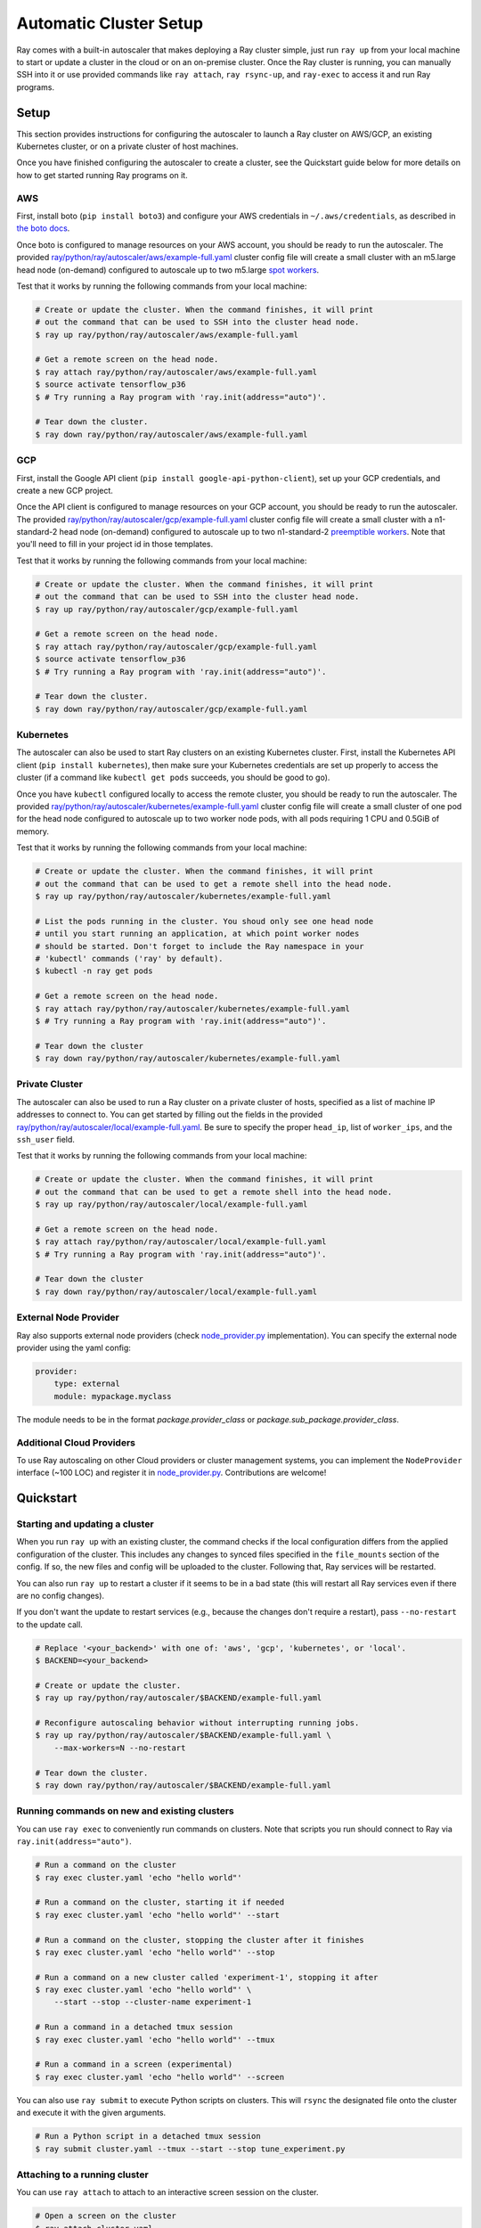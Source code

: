 Automatic Cluster Setup
=======================

Ray comes with a built-in autoscaler that makes deploying a Ray cluster simple, just run ``ray up`` from your local machine to start or update a cluster in the cloud or on an on-premise cluster. Once the Ray cluster is running, you can manually SSH into it or use provided commands like ``ray attach``, ``ray rsync-up``, and ``ray-exec`` to access it and run Ray programs.

Setup
-----

This section provides instructions for configuring the autoscaler to launch a Ray cluster on AWS/GCP, an existing Kubernetes cluster, or on a private cluster of host machines.

Once you have finished configuring the autoscaler to create a cluster, see the Quickstart guide below for more details on how to get started running Ray programs on it.

AWS
~~~

First, install boto (``pip install boto3``) and configure your AWS credentials in ``~/.aws/credentials``,
as described in `the boto docs <http://boto3.readthedocs.io/en/latest/guide/configuration.html>`__.

Once boto is configured to manage resources on your AWS account, you should be ready to run the autoscaler. The provided `ray/python/ray/autoscaler/aws/example-full.yaml <https://github.com/ray-project/ray/tree/master/python/ray/autoscaler/aws/example-full.yaml>`__ cluster config file will create a small cluster with an m5.large head node (on-demand) configured to autoscale up to two m5.large `spot workers <https://aws.amazon.com/ec2/spot/>`__.

Test that it works by running the following commands from your local machine:

.. code-block:: bash

    # Create or update the cluster. When the command finishes, it will print
    # out the command that can be used to SSH into the cluster head node.
    $ ray up ray/python/ray/autoscaler/aws/example-full.yaml

    # Get a remote screen on the head node.
    $ ray attach ray/python/ray/autoscaler/aws/example-full.yaml
    $ source activate tensorflow_p36
    $ # Try running a Ray program with 'ray.init(address="auto")'.

    # Tear down the cluster.
    $ ray down ray/python/ray/autoscaler/aws/example-full.yaml

GCP
~~~

First, install the Google API client (``pip install google-api-python-client``), set up your GCP credentials, and create a new GCP project.

Once the API client is configured to manage resources on your GCP account, you should be ready to run the autoscaler. The provided `ray/python/ray/autoscaler/gcp/example-full.yaml <https://github.com/ray-project/ray/tree/master/python/ray/autoscaler/gcp/example-full.yaml>`__ cluster config file will create a small cluster with a n1-standard-2 head node (on-demand) configured to autoscale up to two n1-standard-2 `preemptible workers <https://cloud.google.com/preemptible-vms/>`__. Note that you'll need to fill in your project id in those templates.

Test that it works by running the following commands from your local machine:

.. code-block:: bash

    # Create or update the cluster. When the command finishes, it will print
    # out the command that can be used to SSH into the cluster head node.
    $ ray up ray/python/ray/autoscaler/gcp/example-full.yaml

    # Get a remote screen on the head node.
    $ ray attach ray/python/ray/autoscaler/gcp/example-full.yaml
    $ source activate tensorflow_p36
    $ # Try running a Ray program with 'ray.init(address="auto")'.

    # Tear down the cluster.
    $ ray down ray/python/ray/autoscaler/gcp/example-full.yaml

Kubernetes
~~~~~~~~~~

The autoscaler can also be used to start Ray clusters on an existing Kubernetes cluster. First, install the Kubernetes API client (``pip install kubernetes``), then make sure your Kubernetes credentials are set up properly to access the cluster (if a command like ``kubectl get pods`` succeeds, you should be good to go).

Once you have ``kubectl`` configured locally to access the remote cluster, you should be ready to run the autoscaler. The provided `ray/python/ray/autoscaler/kubernetes/example-full.yaml <https://github.com/ray-project/ray/tree/master/python/ray/autoscaler/kubernetes/example-full.yaml>`__ cluster config file will create a small cluster of one pod for the head node configured to autoscale up to two worker node pods, with all pods requiring 1 CPU and 0.5GiB of memory.

Test that it works by running the following commands from your local machine:

.. code-block:: bash

    # Create or update the cluster. When the command finishes, it will print
    # out the command that can be used to get a remote shell into the head node.
    $ ray up ray/python/ray/autoscaler/kubernetes/example-full.yaml

    # List the pods running in the cluster. You shoud only see one head node
    # until you start running an application, at which point worker nodes
    # should be started. Don't forget to include the Ray namespace in your
    # 'kubectl' commands ('ray' by default).
    $ kubectl -n ray get pods

    # Get a remote screen on the head node.
    $ ray attach ray/python/ray/autoscaler/kubernetes/example-full.yaml
    $ # Try running a Ray program with 'ray.init(address="auto")'.

    # Tear down the cluster
    $ ray down ray/python/ray/autoscaler/kubernetes/example-full.yaml

Private Cluster
~~~~~~~~~~~~~~~

The autoscaler can also be used to run a Ray cluster on a private cluster of hosts, specified as a list of machine IP addresses to connect to. You can get started by filling out the fields in the provided `ray/python/ray/autoscaler/local/example-full.yaml <https://github.com/ray-project/ray/tree/master/python/ray/autoscaler/local/example-full.yaml>`__.
Be sure to specify the proper ``head_ip``, list of ``worker_ips``, and the ``ssh_user`` field.

Test that it works by running the following commands from your local machine:

.. code-block:: bash

    # Create or update the cluster. When the command finishes, it will print
    # out the command that can be used to get a remote shell into the head node.
    $ ray up ray/python/ray/autoscaler/local/example-full.yaml

    # Get a remote screen on the head node.
    $ ray attach ray/python/ray/autoscaler/local/example-full.yaml
    $ # Try running a Ray program with 'ray.init(address="auto")'.

    # Tear down the cluster
    $ ray down ray/python/ray/autoscaler/local/example-full.yaml

External Node Provider
~~~~~~~~~~~~~~~~~~~~~~

Ray also supports external node providers (check `node_provider.py <https://github.com/ray-project/ray/tree/master/python/ray/autoscaler/node_provider.py>`__ implementation).
You can specify the external node provider using the yaml config:

.. code-block:: yaml

    provider:
        type: external
        module: mypackage.myclass

The module needs to be in the format `package.provider_class` or `package.sub_package.provider_class`.

Additional Cloud Providers
~~~~~~~~~~~~~~~~~~~~~~~~~~

To use Ray autoscaling on other Cloud providers or cluster management systems, you can implement the ``NodeProvider`` interface (~100 LOC) and register it in `node_provider.py <https://github.com/ray-project/ray/tree/master/python/ray/autoscaler/node_provider.py>`__. Contributions are welcome!

Quickstart
----------

Starting and updating a cluster
~~~~~~~~~~~~~~~~~~~~~~~~~~~~~~~

When you run ``ray up`` with an existing cluster, the command checks if the local configuration differs from the applied configuration of the cluster. This includes any changes to synced files specified in the ``file_mounts`` section of the config. If so, the new files and config will be uploaded to the cluster. Following that, Ray services will be restarted.

You can also run ``ray up`` to restart a cluster if it seems to be in a bad state (this will restart all Ray services even if there are no config changes).

If you don't want the update to restart services (e.g., because the changes don't require a restart), pass ``--no-restart`` to the update call.

.. code-block:: bash

    # Replace '<your_backend>' with one of: 'aws', 'gcp', 'kubernetes', or 'local'.
    $ BACKEND=<your_backend>

    # Create or update the cluster.
    $ ray up ray/python/ray/autoscaler/$BACKEND/example-full.yaml

    # Reconfigure autoscaling behavior without interrupting running jobs.
    $ ray up ray/python/ray/autoscaler/$BACKEND/example-full.yaml \
        --max-workers=N --no-restart

    # Tear down the cluster.
    $ ray down ray/python/ray/autoscaler/$BACKEND/example-full.yaml


Running commands on new and existing clusters
~~~~~~~~~~~~~~~~~~~~~~~~~~~~~~~~~~~~~~~~~~~~~

You can use ``ray exec`` to conveniently run commands on clusters. Note that scripts you run should connect to Ray via ``ray.init(address="auto")``.

.. code-block:: bash

    # Run a command on the cluster
    $ ray exec cluster.yaml 'echo "hello world"'

    # Run a command on the cluster, starting it if needed
    $ ray exec cluster.yaml 'echo "hello world"' --start

    # Run a command on the cluster, stopping the cluster after it finishes
    $ ray exec cluster.yaml 'echo "hello world"' --stop

    # Run a command on a new cluster called 'experiment-1', stopping it after
    $ ray exec cluster.yaml 'echo "hello world"' \
        --start --stop --cluster-name experiment-1

    # Run a command in a detached tmux session
    $ ray exec cluster.yaml 'echo "hello world"' --tmux

    # Run a command in a screen (experimental)
    $ ray exec cluster.yaml 'echo "hello world"' --screen

You can also use ``ray submit`` to execute Python scripts on clusters. This will ``rsync`` the designated file onto the cluster and execute it with the given arguments.

.. code-block:: bash

    # Run a Python script in a detached tmux session
    $ ray submit cluster.yaml --tmux --start --stop tune_experiment.py


Attaching to a running cluster
~~~~~~~~~~~~~~~~~~~~~~~~~~~~~~

You can use ``ray attach`` to attach to an interactive screen session on the cluster.

.. code-block:: bash

    # Open a screen on the cluster
    $ ray attach cluster.yaml

    # Open a screen on a new cluster called 'session-1'
    $ ray attach cluster.yaml --start --cluster-name=session-1

    # Attach to tmux session on cluster (creates a new one if none available)
    $ ray attach cluster.yaml --tmux


Port-forwarding applications
~~~~~~~~~~~~~~~~~~~~~~~~~~~~

If you want to run applications on the cluster that are accessible from a web browser (e.g., Jupyter notebook), you can use the ``--port-forward`` option for ``ray exec``. The local port opened is the same as the remote port.

.. code-block:: bash

    $ ray exec cluster.yaml --port-forward=8899 'source ~/anaconda3/bin/activate tensorflow_p36 && jupyter notebook --port=8899'

Manually synchronizing files
~~~~~~~~~~~~~~~~~~~~~~~~~~~~

To download or upload files to the cluster head node, use ``ray rsync_down`` or ``ray rsync_up``:

.. code-block:: bash

    $ ray rsync_down cluster.yaml '/path/on/cluster' '/local/path'
    $ ray rsync_up cluster.yaml '/local/path' '/path/on/cluster'

Security
~~~~~~~~

On cloud providers, nodes will be launched into their own security group by default, with traffic allowed only between nodes in the same group. A new SSH key will also be created and saved to your local machine for access to the cluster.

Autoscaling
~~~~~~~~~~~

Ray clusters come with a load-based autoscaler. When cluster resource usage exceeds a configurable threshold (80% by default), new nodes will be launched up the specified ``max_workers`` limit. When nodes are idle for more than a timeout, they will be removed, down to the ``min_workers`` limit. The head node is never removed.

The default idle timeout is 5 minutes. This is to prevent excessive node churn which could impact performance and increase costs (in AWS / GCP there is a minimum billing charge of 1 minute per instance, after which usage is billed by the second).

Monitoring cluster status
~~~~~~~~~~~~~~~~~~~~~~~~~

You can monitor cluster usage and auto-scaling status by tailing the autoscaling
logs in ``/tmp/ray/session_*/logs/monitor*``.

The Ray autoscaler also reports per-node status in the form of instance tags. In your cloud provider console, you can click on a Node, go the the "Tags" pane, and add the ``ray-node-status`` tag as a column. This lets you see per-node statuses at a glance:

.. image:: autoscaler-status.png

Customizing cluster setup
~~~~~~~~~~~~~~~~~~~~~~~~~

You are encouraged to copy the example YAML file and modify it to your needs. This may include adding additional setup commands to install libraries or sync local data files.

.. note:: After you have customized the nodes, it is also a good idea to create a new machine image (or docker container) and use that in the config file. This reduces worker setup time, improving the efficiency of auto-scaling.

The setup commands you use should ideally be *idempotent*, that is, can be run more than once. This allows Ray to update nodes after they have been created. You can usually make commands idempotent with small modifications, e.g. ``git clone foo`` can be rewritten as ``test -e foo || git clone foo`` which checks if the repo is already cloned first.

Most of the example YAML file is optional. Here is a `reference minimal YAML file <https://github.com/ray-project/ray/tree/master/python/ray/autoscaler/aws/example-minimal.yaml>`__, and you can find the defaults for `optional fields in this YAML file <https://github.com/ray-project/ray/tree/master/python/ray/autoscaler/aws/example-full.yaml>`__.

Syncing git branches
~~~~~~~~~~~~~~~~~~~~

A common use case is syncing a particular local git branch to all workers of the cluster. However, if you just put a `git checkout <branch>` in the setup commands, the autoscaler won't know when to rerun the command to pull in updates. There is a nice workaround for this by including the git SHA in the input (the hash of the file will change if the branch is updated):

.. code-block:: yaml

    file_mounts: {
        "/tmp/current_branch_sha": "/path/to/local/repo/.git/refs/heads/<YOUR_BRANCH_NAME>",
    }

    setup_commands:
        - test -e <REPO_NAME> || git clone https://github.com/<REPO_ORG>/<REPO_NAME>.git
        - cd <REPO_NAME> && git fetch && git checkout `cat /tmp/current_branch_sha`

This tells ``ray up`` to sync the current git branch SHA from your personal computer to a temporary file on the cluster (assuming you've pushed the branch head already). Then, the setup commands read that file to figure out which SHA they should checkout on the nodes. Note that each command runs in its own session. The final workflow to update the cluster then becomes just this:

1. Make local changes to a git branch
2. Commit the changes with ``git commit`` and ``git push``
3. Update files on your Ray cluster with ``ray up``


Using Amazon EFS
~~~~~~~~~~~~~~~~

To use Amazon EFS, install some utilities and mount the EFS in ``setup_commands``. Note that these instructions only work if you are using the AWS Autoscaler.

.. note::

  You need to replace the ``{{FileSystemId}}`` to your own EFS ID before using the config. You may also need to set correct ``SecurityGroupIds`` for the instances in the config file.

.. code-block:: yaml

    setup_commands:
        - sudo kill -9 `sudo lsof /var/lib/dpkg/lock-frontend | awk '{print $2}' | tail -n 1`;
            sudo pkill -9 apt-get;
            sudo pkill -9 dpkg;
            sudo dpkg --configure -a;
            sudo apt-get -y install binutils;
            cd $HOME;
            git clone https://github.com/aws/efs-utils;
            cd $HOME/efs-utils;
            ./build-deb.sh;
            sudo apt-get -y install ./build/amazon-efs-utils*deb;
            cd $HOME;
            mkdir efs;
            sudo mount -t efs {{FileSystemId}}:/ efs;
            sudo chmod 777 efs;


Common cluster configurations
~~~~~~~~~~~~~~~~~~~~~~~~~~~~~

The ``example-full.yaml`` configuration is enough to get started with Ray, but for more compute intensive workloads you will want to change the instance types to e.g. use GPU or larger compute instance by editing the yaml file. Here are a few common configurations:

**GPU single node**: use Ray on a single large GPU instance.

.. code-block:: yaml

    max_workers: 0
    head_node:
        InstanceType: p2.8xlarge

**Docker**: Specify docker image. This executes all commands on all nodes in the docker container,
and opens all the necessary ports to support the Ray cluster. It will also automatically install
Docker if Docker is not installed. This currently does not have GPU support.

.. code-block:: yaml

    docker:
        image: tensorflow/tensorflow:1.5.0-py3
        container_name: ray_docker

**Mixed GPU and CPU nodes**: for RL applications that require proportionally more
CPU than GPU resources, you can use additional CPU workers with a GPU head node.

.. code-block:: yaml

    max_workers: 10
    head_node:
        InstanceType: p2.8xlarge
    worker_nodes:
        InstanceType: m4.16xlarge

**Autoscaling CPU cluster**: use a small head node and have Ray auto-scale
workers as needed. This can be a cost-efficient configuration for clusters with
bursty workloads. You can also request spot workers for additional cost savings.

.. code-block:: yaml

    min_workers: 0
    max_workers: 10
    head_node:
        InstanceType: m4.large
    worker_nodes:
        InstanceMarketOptions:
            MarketType: spot
        InstanceType: m4.16xlarge

**Autoscaling GPU cluster**: similar to the autoscaling CPU cluster, but
with GPU worker nodes instead.

.. code-block:: yaml

    min_workers: 0  # NOTE: older Ray versions may need 1+ GPU workers (#2106)
    max_workers: 10
    head_node:
        InstanceType: m4.large
    worker_nodes:
        InstanceMarketOptions:
            MarketType: spot
        InstanceType: p2.xlarge

Questions or Issues?
~~~~~~~~~~~~~~~~~~~~

You can post questions or issues or feedback through the following channels:

1. `ray-dev@googlegroups.com`_: For discussions about development or any general
   questions and feedback.
2. `StackOverflow`_: For questions about how to use Ray.
3. `GitHub Issues`_: For bug reports and feature requests.

.. _`ray-dev@googlegroups.com`: https://groups.google.com/forum/#!forum/ray-dev
.. _`StackOverflow`: https://stackoverflow.com/questions/tagged/ray
.. _`GitHub Issues`: https://github.com/ray-project/ray/issues
